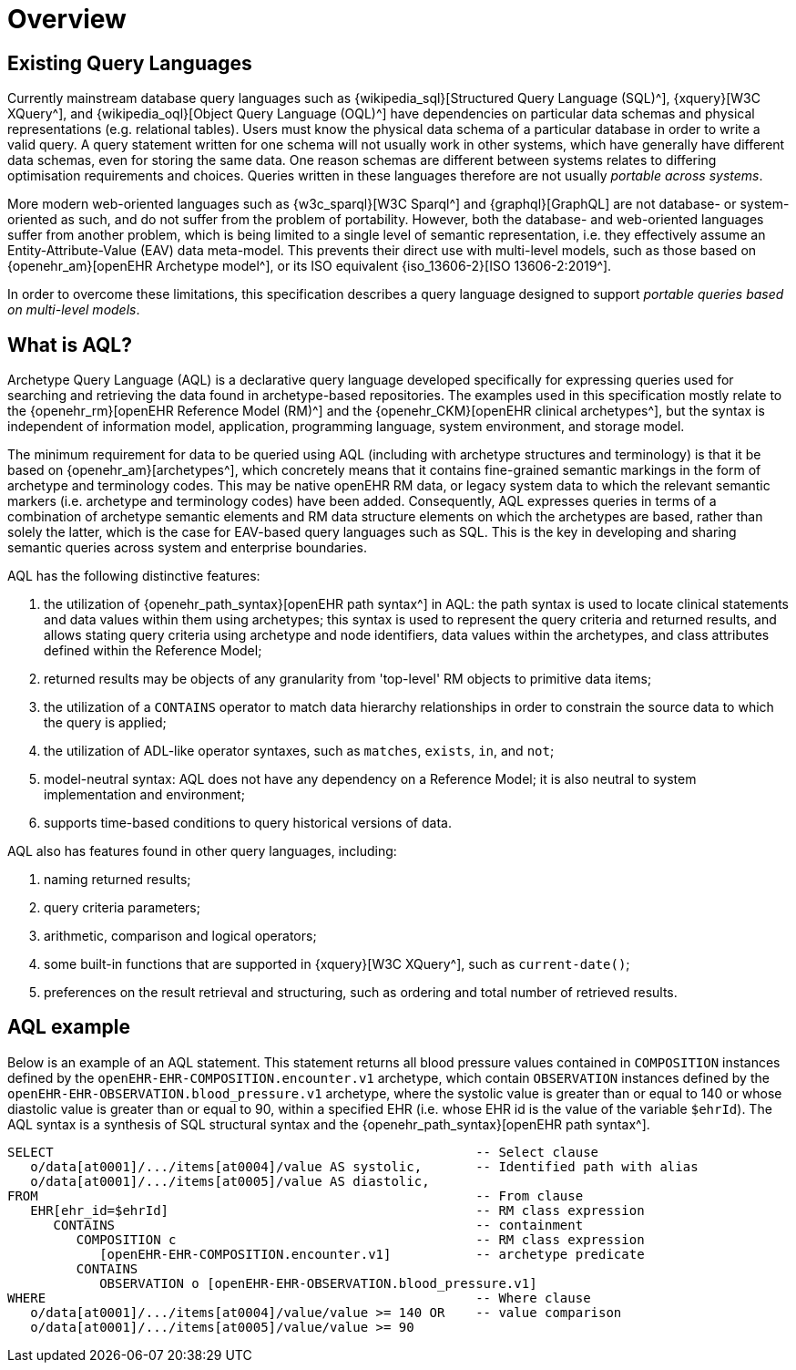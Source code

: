 = Overview

== Existing Query Languages

Currently mainstream database query languages such as {wikipedia_sql}[Structured Query Language (SQL)^], {xquery}[W3C XQuery^], and {wikipedia_oql}[Object Query Language (OQL)^] have dependencies on particular data schemas and physical representations (e.g. relational tables). Users must know the physical data schema of a particular database in order to write a valid query. A query statement written for one schema will not usually work in other systems, which have generally have different data schemas, even for storing the same data. One reason schemas are different between systems relates to differing optimisation requirements and choices. Queries written in these languages therefore are not usually _portable across systems_.

More modern web-oriented languages such as {w3c_sparql}[W3C Sparql^] and {graphql}[GraphQL] are not database- or system-oriented as such, and do not suffer from the problem of portability. However, both the database- and web-oriented languages suffer from another problem, which is being limited to a single level of semantic representation, i.e. they effectively assume an Entity-Attribute-Value (EAV) data meta-model. This prevents their direct use with multi-level models, such as those based on {openehr_am}[openEHR Archetype model^], or its ISO equivalent {iso_13606-2}[ISO 13606-2:2019^].

In order to overcome these limitations, this specification describes a query language designed to support _portable queries based on multi-level models_.

== What is AQL?

Archetype Query Language (AQL) is a declarative query language developed specifically for expressing queries used for searching and retrieving the data found in archetype-based repositories. The examples used in this specification mostly relate to the {openehr_rm}[openEHR Reference Model (RM)^] and the {openehr_CKM}[openEHR clinical archetypes^], but the syntax is independent of information model, application, programming language, system environment, and storage model.

The minimum requirement for data to be queried using AQL (including with archetype structures and terminology) is that it be based on {openehr_am}[archetypes^], which concretely means that it contains fine-grained semantic markings in the form of archetype and terminology codes. This may be native openEHR RM data, or legacy system data to which the relevant semantic markers (i.e. archetype and terminology codes) have been added. Consequently, AQL expresses queries in terms of a combination of archetype semantic elements and RM data structure elements on which the archetypes are based, rather than solely the latter, which is the case for EAV-based query languages such as SQL. This is the key in developing and sharing semantic queries across system and enterprise boundaries.

AQL has the following distinctive features:

. the utilization of {openehr_path_syntax}[openEHR path syntax^] in AQL: the path syntax is used to locate clinical statements and data values within them using archetypes; this syntax is used to represent the query criteria and returned results, and allows stating query criteria using archetype and node identifiers, data values within the archetypes, and class attributes defined within the Reference Model;
. returned results may be objects of any granularity from 'top-level' RM objects to primitive data items;
. the utilization of a `CONTAINS` operator to match data hierarchy relationships in order to constrain the source data to which the query is applied;
. the utilization of ADL-like operator syntaxes, such as `matches`, `exists`, `in`, and `not`;
. model-neutral syntax: AQL does not have any dependency on a Reference Model; it is also neutral to system implementation and environment;
. supports time-based conditions to query historical versions of data.

AQL also has features found in other query languages, including:

. naming returned results;
. query criteria parameters;
. arithmetic, comparison and logical operators;
. some built-in functions that are supported in {xquery}[W3C XQuery^], such as `current-date()`;
. preferences on the result retrieval and structuring, such as ordering and total number of retrieved results.

== AQL example

Below is an example of an AQL statement. This statement returns all blood pressure values contained in `COMPOSITION` instances defined by the `openEHR-EHR-COMPOSITION.encounter.v1` archetype, which contain `OBSERVATION` instances defined by the `openEHR-EHR-OBSERVATION.blood_pressure.v1` archetype, where the systolic value is greater than or equal to 140 or whose diastolic value is greater than or equal to 90, within a specified EHR (i.e. whose EHR id is the value of the variable `$ehrId`). The AQL syntax is a synthesis of SQL structural syntax and the {openehr_path_syntax}[openEHR path syntax^].

----
SELECT                                                       -- Select clause
   o/data[at0001]/.../items[at0004]/value AS systolic,       -- Identified path with alias
   o/data[at0001]/.../items[at0005]/value AS diastolic,
FROM                                                         -- From clause
   EHR[ehr_id=$ehrId]                                        -- RM class expression
      CONTAINS                                               -- containment
         COMPOSITION c                                       -- RM class expression
            [openEHR-EHR-COMPOSITION.encounter.v1]           -- archetype predicate
         CONTAINS
            OBSERVATION o [openEHR-EHR-OBSERVATION.blood_pressure.v1]
WHERE                                                        -- Where clause
   o/data[at0001]/.../items[at0004]/value/value >= 140 OR    -- value comparison
   o/data[at0001]/.../items[at0005]/value/value >= 90
----
